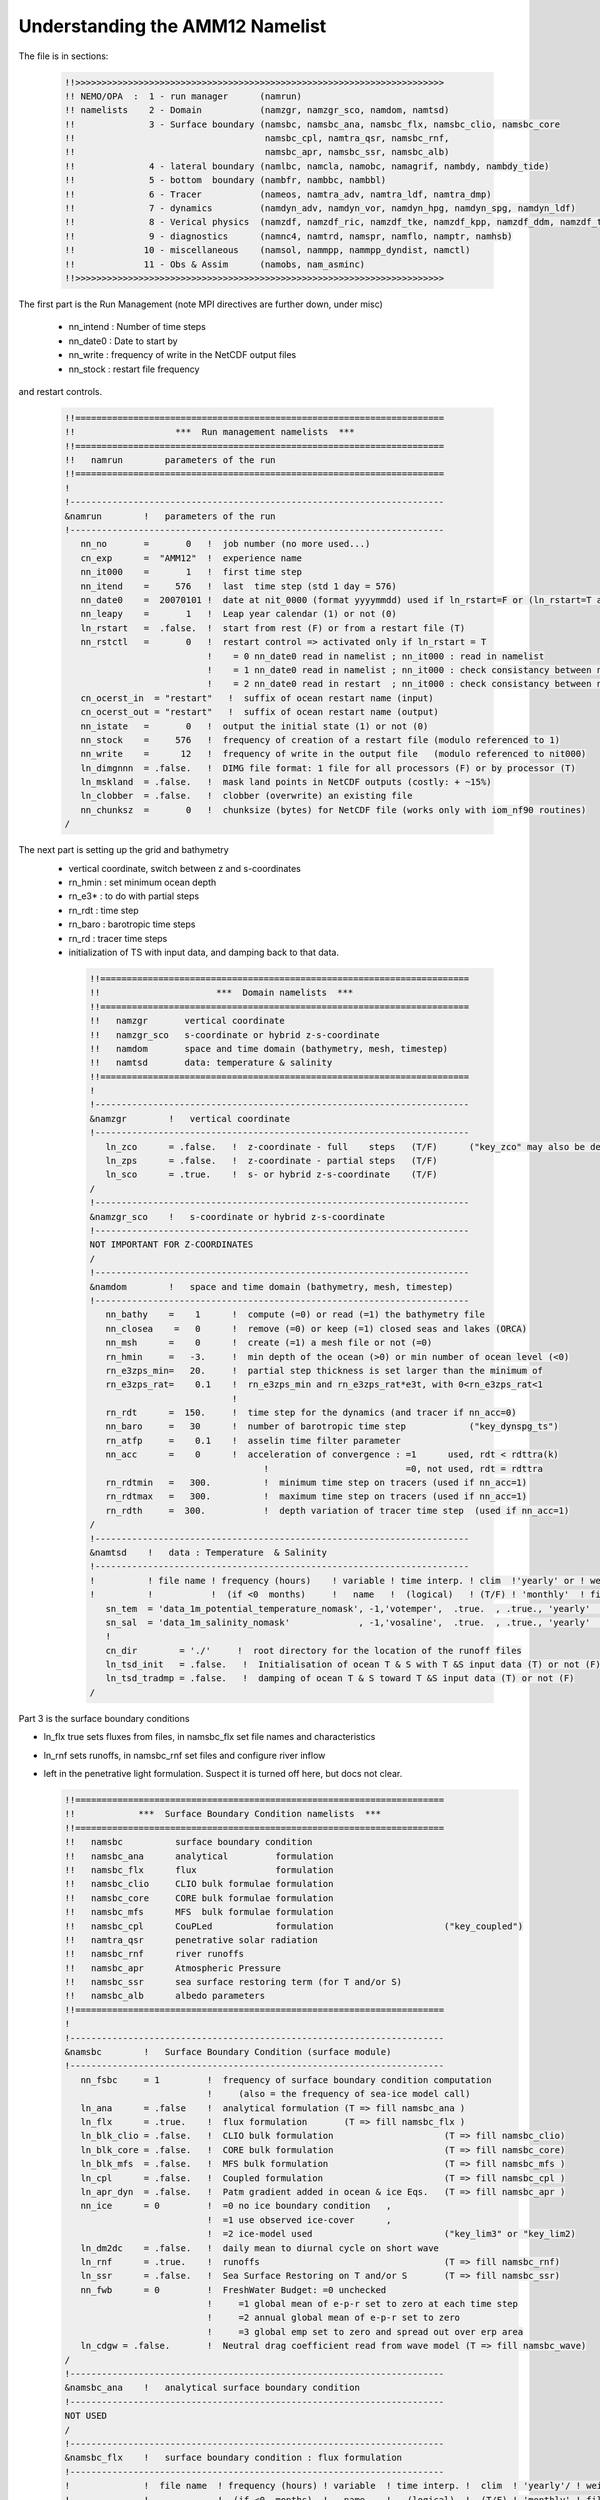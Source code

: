 Understanding the AMM12 Namelist
================================

The file is in sections:

  .. code-block :: bash

   !!>>>>>>>>>>>>>>>>>>>>>>>>>>>>>>>>>>>>>>>>>>>>>>>>>>>>>>>>>>>>>>>>>>>>>>
   !! NEMO/OPA  :  1 - run manager      (namrun)
   !! namelists    2 - Domain           (namzgr, namzgr_sco, namdom, namtsd)
   !!              3 - Surface boundary (namsbc, namsbc_ana, namsbc_flx, namsbc_clio, namsbc_core
   !!                                    namsbc_cpl, namtra_qsr, namsbc_rnf,
   !!                                    namsbc_apr, namsbc_ssr, namsbc_alb)
   !!              4 - lateral boundary (namlbc, namcla, namobc, namagrif, nambdy, nambdy_tide)
   !!              5 - bottom  boundary (nambfr, nambbc, nambbl)
   !!              6 - Tracer           (nameos, namtra_adv, namtra_ldf, namtra_dmp)
   !!              7 - dynamics         (namdyn_adv, namdyn_vor, namdyn_hpg, namdyn_spg, namdyn_ldf)
   !!              8 - Verical physics  (namzdf, namzdf_ric, namzdf_tke, namzdf_kpp, namzdf_ddm, namzdf_tmx)
   !!              9 - diagnostics      (namnc4, namtrd, namspr, namflo, namptr, namhsb)
   !!             10 - miscellaneous    (namsol, nammpp, nammpp_dyndist, namctl)
   !!             11 - Obs & Assim      (namobs, nam_asminc)
   !!>>>>>>>>>>>>>>>>>>>>>>>>>>>>>>>>>>>>>>>>>>>>>>>>>>>>>>>>>>>>>>>>>>>>>>

The first part is the Run Management (note MPI directives are further down, under misc)

  * nn_intend : Number of time steps
  * nn_date0 : Date to start by
  * nn_write : frequency of write in the NetCDF output files
  * nn_stock : restart file frequency

and restart controls.

  .. code-block :: bash

   !!======================================================================
   !!                   ***  Run management namelists  ***
   !!======================================================================
   !!   namrun        parameters of the run
   !!======================================================================
   !
   !-----------------------------------------------------------------------
   &namrun        !   parameters of the run
   !-----------------------------------------------------------------------
      nn_no       =       0   !  job number (no more used...)
      cn_exp      =  "AMM12"  !  experience name
      nn_it000    =       1   !  first time step
      nn_itend    =     576   !  last  time step (std 1 day = 576)
      nn_date0    =  20070101 !  date at nit_0000 (format yyyymmdd) used if ln_rstart=F or (ln_rstart=T and nn_rstctl=0 or 1)
      nn_leapy    =       1   !  Leap year calendar (1) or not (0)
      ln_rstart   =  .false.  !  start from rest (F) or from a restart file (T)
      nn_rstctl   =       0   !  restart control => activated only if ln_rstart = T
                              !    = 0 nn_date0 read in namelist ; nn_it000 : read in namelist
                              !    = 1 nn_date0 read in namelist ; nn_it000 : check consistancy between namelist and restart
                              !    = 2 nn_date0 read in restart  ; nn_it000 : check consistancy between namelist and restart
      cn_ocerst_in  = "restart"   !  suffix of ocean restart name (input)
      cn_ocerst_out = "restart"   !  suffix of ocean restart name (output)
      nn_istate   =       0   !  output the initial state (1) or not (0)
      nn_stock    =     576   !  frequency of creation of a restart file (modulo referenced to 1)
      nn_write    =      12   !  frequency of write in the output file   (modulo referenced to nit000)
      ln_dimgnnn  = .false.   !  DIMG file format: 1 file for all processors (F) or by processor (T)
      ln_mskland  = .false.   !  mask land points in NetCDF outputs (costly: + ~15%)
      ln_clobber  = .false.   !  clobber (overwrite) an existing file
      nn_chunksz  =       0   !  chunksize (bytes) for NetCDF file (works only with iom_nf90 routines)
   /

The next part is setting up the grid and bathymetry
 * vertical coordinate, switch between z and s-coordinates
 * rn_hmin : set minimum ocean depth
 * rn_e3* : to do with partial steps
 * rn_rdt : time step
 * rn_baro : barotropic time steps
 * rn_rd : tracer time steps
 * initialization of TS with input data, and damping back to that data.

  .. code-block :: bash

   !!======================================================================
   !!                      ***  Domain namelists  ***
   !!======================================================================
   !!   namzgr       vertical coordinate
   !!   namzgr_sco   s-coordinate or hybrid z-s-coordinate
   !!   namdom       space and time domain (bathymetry, mesh, timestep)
   !!   namtsd       data: temperature & salinity
   !!======================================================================
   !
   !-----------------------------------------------------------------------
   &namzgr        !   vertical coordinate
   !-----------------------------------------------------------------------
      ln_zco      = .false.   !  z-coordinate - full    steps   (T/F)      ("key_zco" may also be defined)
      ln_zps      = .false.   !  z-coordinate - partial steps   (T/F)
      ln_sco      = .true.    !  s- or hybrid z-s-coordinate    (T/F)
   /
   !-----------------------------------------------------------------------
   &namzgr_sco    !   s-coordinate or hybrid z-s-coordinate
   !-----------------------------------------------------------------------
   NOT IMPORTANT FOR Z-COORDINATES
   /
   !-----------------------------------------------------------------------
   &namdom        !   space and time domain (bathymetry, mesh, timestep)
   !-----------------------------------------------------------------------
      nn_bathy    =    1      !  compute (=0) or read (=1) the bathymetry file
      nn_closea    =   0      !  remove (=0) or keep (=1) closed seas and lakes (ORCA)
      nn_msh      =    0      !  create (=1) a mesh file or not (=0)
      rn_hmin     =   -3.     !  min depth of the ocean (>0) or min number of ocean level (<0)
      rn_e3zps_min=   20.     !  partial step thickness is set larger than the minimum of
      rn_e3zps_rat=    0.1    !  rn_e3zps_min and rn_e3zps_rat*e3t, with 0<rn_e3zps_rat<1
                              !
      rn_rdt      =  150.     !  time step for the dynamics (and tracer if nn_acc=0)
      nn_baro     =   30      !  number of barotropic time step            ("key_dynspg_ts")
      rn_atfp     =    0.1    !  asselin time filter parameter
      nn_acc      =    0      !  acceleration of convergence : =1      used, rdt < rdttra(k)
                                    !                          =0, not used, rdt = rdttra
      rn_rdtmin   =   300.          !  minimum time step on tracers (used if nn_acc=1)
      rn_rdtmax   =   300.          !  maximum time step on tracers (used if nn_acc=1)
      rn_rdth     =  300.           !  depth variation of tracer time step  (used if nn_acc=1)
   /
   !-----------------------------------------------------------------------
   &namtsd    !   data : Temperature  & Salinity
   !-----------------------------------------------------------------------
   !          ! file name ! frequency (hours)    ! variable ! time interp. ! clim  !'yearly' or ! weights  ! rotation !
   !          !           !  (if <0  months)     !   name   !  (logical)   ! (T/F) ! 'monthly'  ! filename ! pairing  !
      sn_tem  = 'data_1m_potential_temperature_nomask', -1,'votemper',  .true.  , .true., 'yearly'   , ' '      , ' '
      sn_sal  = 'data_1m_salinity_nomask'             , -1,'vosaline',  .true.  , .true., 'yearly'   , ''       , ' '
      !
      cn_dir        = './'     !  root directory for the location of the runoff files
      ln_tsd_init   = .false.   !  Initialisation of ocean T & S with T &S input data (T) or not (F)
      ln_tsd_tradmp = .false.   !  damping of ocean T & S toward T &S input data (T) or not (F)
   /

Part 3 is the surface boundary conditions

* ln_flx true sets fluxes from files, in namsbc_flx set file names and characteristics
* ln_rnf sets runoffs, in namsbc_rnf set files and configure river inflow
* left in the penetrative light formulation.  Suspect it is turned off here, but docs not clear.

  .. code-block :: bash

   !!======================================================================
   !!            ***  Surface Boundary Condition namelists  ***
   !!======================================================================
   !!   namsbc          surface boundary condition
   !!   namsbc_ana      analytical         formulation
   !!   namsbc_flx      flux               formulation
   !!   namsbc_clio     CLIO bulk formulae formulation
   !!   namsbc_core     CORE bulk formulae formulation
   !!   namsbc_mfs      MFS  bulk formulae formulation
   !!   namsbc_cpl      CouPLed            formulation                     ("key_coupled")
   !!   namtra_qsr      penetrative solar radiation
   !!   namsbc_rnf      river runoffs
   !!   namsbc_apr      Atmospheric Pressure
   !!   namsbc_ssr      sea surface restoring term (for T and/or S)
   !!   namsbc_alb      albedo parameters
   !!======================================================================
   !
   !-----------------------------------------------------------------------
   &namsbc        !   Surface Boundary Condition (surface module)
   !-----------------------------------------------------------------------
      nn_fsbc     = 1         !  frequency of surface boundary condition computation
                              !     (also = the frequency of sea-ice model call)
      ln_ana      = .false    !  analytical formulation (T => fill namsbc_ana )
      ln_flx      = .true.    !  flux formulation       (T => fill namsbc_flx )
      ln_blk_clio = .false.   !  CLIO bulk formulation                     (T => fill namsbc_clio)
      ln_blk_core = .false.   !  CORE bulk formulation                     (T => fill namsbc_core)
      ln_blk_mfs  = .false.   !  MFS bulk formulation                      (T => fill namsbc_mfs )
      ln_cpl      = .false.   !  Coupled formulation                       (T => fill namsbc_cpl )
      ln_apr_dyn  = .false.   !  Patm gradient added in ocean & ice Eqs.   (T => fill namsbc_apr )
      nn_ice      = 0         !  =0 no ice boundary condition   ,
                              !  =1 use observed ice-cover      ,
                              !  =2 ice-model used                         ("key_lim3" or "key_lim2)
      ln_dm2dc    = .false.   !  daily mean to diurnal cycle on short wave
      ln_rnf      = .true.    !  runoffs                                   (T => fill namsbc_rnf)
      ln_ssr      = .false.   !  Sea Surface Restoring on T and/or S       (T => fill namsbc_ssr)
      nn_fwb      = 0         !  FreshWater Budget: =0 unchecked
                              !     =1 global mean of e-p-r set to zero at each time step
                              !     =2 annual global mean of e-p-r set to zero
                              !     =3 global emp set to zero and spread out over erp area
      ln_cdgw = .false.       !  Neutral drag coefficient read from wave model (T => fill namsbc_wave)
   /
   !-----------------------------------------------------------------------
   &namsbc_ana    !   analytical surface boundary condition
   !-----------------------------------------------------------------------
   NOT USED
   /
   !-----------------------------------------------------------------------
   &namsbc_flx    !   surface boundary condition : flux formulation
   !-----------------------------------------------------------------------
   !              !  file name  ! frequency (hours) ! variable  ! time interp. !  clim  ! 'yearly'/ ! weights  ! rotation !
   !              !             !  (if <0  months)  !   name    !   (logical)  !  (T/F) ! 'monthly' ! filename ! pairing  !
      sn_utau     = 'amm12_utau'     ,          1        ,  'utau'      , .false.      , .false. , 'daily'   ,  ''      ,  ''
      sn_vtau     = 'amm12_vtau'     ,          1        ,  'vtau'      , .false.      , .false. , 'daily'   ,  ''      ,  ''
      sn_qtot     = 'amm12_flx'      ,          3        ,  'sonsfldo'  ,  .true.      , .false. , 'daily'   ,  ''      ,  ''
      sn_qsr      = 'amm12_flx'      ,          3        ,  'soshfldo'  ,  .true.      , .false. , 'daily'   ,  ''      ,  ''
      sn_emp      = 'amm12_flx'      ,          3        ,  'sowafldo'  ,  .true.      , .false. , 'daily'   ,  ''      ,  ''
      cn_dir      = './fluxes/'        !  root directory for the location of the flux files
   /
   !-----------------------------------------------------------------------
   &namsbc_clio   !   namsbc_clio  CLIO bulk formulae
   !-----------------------------------------------------------------------
   NOT USED
   !-----------------------------------------------------------------------
   &namsbc_core   !   namsbc_core  CORE bulk formulae
   !-----------------------------------------------------------------------
   NOT USED
   /
   !-----------------------------------------------------------------------
   &namsbc_mfs   !   namsbc_mfs  MFS bulk formulae
   !-----------------------------------------------------------------------
   NOT USED
   /
   !-----------------------------------------------------------------------
   &namsbc_cpl    !   coupled ocean/atmosphere model                       ("key_coupled")
   !-----------------------------------------------------------------------
   NOT USED
   /
   !-----------------------------------------------------------------------
   &namtra_qsr    !   penetrative solar radiation
   !-----------------------------------------------------------------------
   !              !  file name  ! frequency (hours) ! variable  ! time interp. !  clim  ! 'yearly'/ ! weights  ! rotation !
   !              !             !  (if <0  months)  !   name    !   (logical)  !  (T/F) ! 'monthly' ! filename ! pairing  !
      sn_chl      ='chlorophyll',        -1         , 'CHLA'    ,   .true.     , .true. , 'yearly'  , ''       , ''

      cn_dir      = './'      !  root directory for the location of the runoff files
      ln_traqsr   = .false.   !  Light penetration (T) or not (F)
      ln_qsr_rgb  = .true.    !  RGB (Red-Green-Blue) light penetration
      ln_qsr_2bd  = .false.   !  2 bands              light penetration
      ln_qsr_bio  = .false.   !  bio-model light penetration
      nn_chldta   =      0    !  RGB : Chl data (=1) or cst value (=0)
      rn_abs      =   0.58    !  RGB & 2 bands: fraction of light (rn_si1)
      rn_si0      =   0.35    !  RGB & 2 bands: shortess depth of extinction
      rn_si1      =   23.0    !  2 bands: longest depth of extinction
   /
   !-----------------------------------------------------------------------
   &namsbc_rnf    !   runoffs namelist surface boundary condition
   !-----------------------------------------------------------------------
   !              !  file name           ! frequency (hours) ! variable  ! time interp. !  clim  ! 'yearly'/ ! weights  ! rotation !
   !              !                      !  (if <0  months)  !   name    !   (logical)  !  (T/F) ! 'monthly' ! filename ! pairing  !
      sn_rnf      = 'amm12_rivers'       ,        24         , 'rorunoff',   .false.    , .true. , 'yearly'  , ''       , ''
      sn_cnf      = 'runoff_1m_nomask'   ,         0         , 'socoefr0',   .false.    , .true. , 'yearly'  , ''       , ''
      sn_s_rnf    = 'amm12_rivers'       ,        24         , 'rosaline',   .false.    , .true. , 'yearly'  , ''       , ''
      sn_t_rnf    = 'amm12_rivers'       ,        24         , 'rotemper',   .false.    , .true. , 'yearly'  , ''       , ''
      sn_dep_rnf  = 'amm12_rivers'       ,        24         , 'rodepth' ,   .false.    , .true. , 'yearly'  , ''       , ''

      cn_dir       = './'      !  root directory for the location of the runoff files
      ln_rnf_emp   = .false.   !  runoffs included into precipitation field (T) or into a file (F)
      ln_rnf_mouth = .false.   !  specific treatment at rivers mouths
      rn_hrnf      =  15.e0    !  depth over which enhanced vertical mixing is used
      rn_avt_rnf   =   1.e-3   !  value of the additional vertical mixing coef. [m2/s]
      rn_rfact     =   1.e0    !  multiplicative factor for runoff
      ln_rnf_depth = .true.    !  read in depth information for runoff
      ln_rnf_tem   = .true.    !  read in temperature information for runoff
      ln_rnf_sal   = .true.    !  read in salinity information for runoff
   /
   !-----------------------------------------------------------------------
   &namsbc_apr    !   Atmospheric pressure used as ocean forcing or in bulk
   !-----------------------------------------------------------------------
   NOT USED
   /
   !-----------------------------------------------------------------------
   &namsbc_ssr    !   surface boundary condition : sea surface restoring
   !-----------------------------------------------------------------------
   NOT USED
   /
   !-----------------------------------------------------------------------
   &namsbc_alb    !   albedo parameters
   !-----------------------------------------------------------------------
   FOR ICE, NOT USED
   /

Section Four, Boundary Conditions

* Free slip along coasts rn_shlat = 0
* No cross land advection through thin pennisulas nn_cla = 0
* Open Boundaries: things to change : time relaxation for the different open boundaries
* Check AGRIF conditions: sponge layer in particular
* Unstructured open boundaries, may be able to greatly simplify or even remove
* nambdy_dta open boundary files
* nambdy_tide tide files

  .. code-block :: bash

   !!======================================================================
   !!               ***  Lateral boundary condition  ***
   !!======================================================================
   !!   namlbc        lateral momentum boundary condition
   !!   namcla        cross land advection
   !!   namobc        open boundaries parameters                           ("key_obc")
   !!   namagrif      agrif nested grid ( read by child model only )       ("key_agrif")
   !!   nambdy        Unstructured open boundaries                         ("key_bdy")
   !!   namtide       Tidal forcing at open boundaries                     ("key_bdy_tides")
   !!======================================================================
   !
   !-----------------------------------------------------------------------
   &namlbc        !   lateral momentum boundary condition
   !-----------------------------------------------------------------------
      rn_shlat    =     0     !  shlat = 0  !  0 < shlat < 2  !  shlat = 2  !  2 < shlat
                              !  free slip  !   partial slip  !   no slip   ! strong slip
      ln_vorlat   = .false.   !  consistency of vorticity boundary condition with analytical eqs.
   /
   !-----------------------------------------------------------------------
   &namcla        !   cross land advection
   !-----------------------------------------------------------------------
      nn_cla      =    0      !  advection between 2 ocean pts separates by land
   /
   !-----------------------------------------------------------------------
   &namobc        !   open boundaries parameters                           ("key_obc")
   !-----------------------------------------------------------------------
      ln_obc_clim = .false.   !  climatological obc data files (T) or not (F)
      ln_vol_cst  = .true.    !  impose the total volume conservation (T) or not (F)
      ln_obc_fla  = .false.   !  Flather open boundary condition
      nn_obcdta   =    1      !  = 0 the obc data are equal to the initial state
                              !  = 1 the obc data are read in 'obc.dta' files
      cn_obcdta   = 'annual'  !  set to annual if obc datafile hold 1 year of data
                              !  set to monthly if obc datafile hold 1 month of data
      rn_dpein    =    1.     !  damping time scale for inflow at east  open boundary
      rn_dpwin    =    1.     !     -           -         -       west    -      -
      rn_dpnin    =    1.     !     -           -         -       north   -      -
      rn_dpsin    =    1.     !     -           -         -       south   -      -
      rn_dpeob    = 3000.     !  time relaxation (days) for the east  open boundary
      rn_dpwob    =   15.     !     -           -         -     west    -      -
      rn_dpnob    = 3000.     !     -           -         -     north   -      -
      rn_dpsob    =   15.     !     -           -         -     south   -      -
      rn_volemp   =    1.     !  = 0 the total volume change with the surface flux (E-P-R)
                              !  = 1 the total volume remains constant
   /
   !-----------------------------------------------------------------------
   &namagrif      !  AGRIF zoom                                            ("key_agrif")
   !-----------------------------------------------------------------------
      nn_cln_update =    3    !  baroclinic update frequency
      ln_spc_dyn    = .true.  !  use 0 as special value for dynamics
      rn_sponge_tra = 2880.   !  coefficient for tracer   sponge layer [m2/s]
      rn_sponge_dyn = 2880.   !  coefficient for dynamics sponge layer [m2/s]
   /
   !-----------------------------------------------------------------------
   &nam_tide      !   tide parameters (#ifdef key_tide)
   !-----------------------------------------------------------------------
      ln_tide_pot   = .true.   !  use tidal potential forcing
      nb_harmo      =    11    !  number of constituents used
      clname(1)     =   'M2'   !  name of constituent
      clname(2)     =   'S2'
      clname(3)     =   'N2'
      clname(4)     =   'K1'
      clname(5)     =   'O1'
      clname(6)     =   'Q1'
      clname(7)     =   'M4'
      clname(8)     =   'K2'
      clname(9)     =   'P1'
      clname(10)    =   'Mf'
      clname(11)    =   'Mm'
   /
   !-----------------------------------------------------------------------
   &nambdy        !  unstructured open boundaries                          ("key_bdy")
   !-----------------------------------------------------------------------
       nb_bdy = 1                            !  number of open boundary sets
       ln_coords_file = .true.               !  =T : read bdy coordinates from file
       cn_coords_file = 'coordinates.bdy.nc' !  bdy coordinates files
       ln_mask_file = .false.                !  =T : read mask from file
       cn_mask_file = ''                     !  name of mask file (if ln_mask_file=.TRUE.)
       nn_dyn2d      =  2                    !  boundary conditions for barotropic fields
       nn_dyn2d_dta  =  2                    !  = 0, bdy data are equal to the initial state
                                             !  = 1, bdy data are read in 'bdydata   .nc' files
                                             !  = 2, use tidal harmonic forcing data from files
                                             !  = 3, use external data AND tidal harmonic forcing
       nn_dyn3d      =  0                    !  boundary conditions for baroclinic velocities
       nn_dyn3d_dta  =  0                    !  = 0, bdy data are equal to the initial state
                              !  = 1, bdy data are read in 'bdydata   .nc' files
       nn_tra        =  1                    !  boundary conditions for T and S
       nn_tra_dta    =  0                    !  = 0, bdy data are equal to the initial state
                              !  = 1, bdy data are read in 'bdydata   .nc' files
       nn_rimwidth  = 10                      !  width of the relaxation zone
       ln_vol     = .false.                  !  total volume correction (see nn_volctl parameter)
       nn_volctl  = 1                        !  = 0, the total water flux across open boundaries is zero
   /
   !-----------------------------------------------------------------------
   &nambdy_dta      !  open boundaries - external data           ("key_bdy")
   !-----------------------------------------------------------------------
   !              !   file name    ! frequency (hours) !  variable  ! time interpol. !  clim   ! 'yearly'/ ! weights  ! rotation !
   !              !                !  (if <0  months)  !    name    !    (logical)   !  (T/F)  ! 'monthly' ! filename ! pairing  !
      bn_ssh =     'amm12_bdyT_u2d' ,         24        , 'sossheig' ,     .true.     , .false. ,  'daily'  ,    ''    ,   ''
      bn_u2d =     'amm12_bdyU_u2d' ,         24        , 'vobtcrtx' ,     .true.     , .false. ,  'daily'  ,    ''    ,   ''
      bn_v2d =     'amm12_bdyV_u2d' ,         24        , 'vobtcrty' ,     .true.     , .false. ,  'daily'  ,    ''    ,   ''
      bn_u3d  =    'amm12_bdyU_u3d' ,         24        , 'vozocrtx' ,     .true.     , .false. ,  'daily'  ,    ''    ,   ''
      bn_v3d  =    'amm12_bdyV_u3d' ,         24        , 'vomecrty' ,     .true.     , .false. ,  'daily'  ,    ''    ,   ''
      bn_tem  =    'amm12_bdyT_tra' ,         24        , 'votemper' ,     .true.     , .false. ,  'daily'  ,    ''    ,   ''
      bn_sal  =    'amm12_bdyT_tra' ,         24        , 'vosaline' ,     .true.     , .false. ,  'daily'  ,    ''    ,   ''
      cn_dir  =    'bdydta/'
      ln_full_vel = .false.
   /
   !-----------------------------------------------------------------------
   &nambdy_tide     ! tidal forcing at open boundaries
   !-----------------------------------------------------------------------
      filtide      = 'bdydta/amm12_bdytide_'         !  file name root of tidal forcing files
       tide_cpt(1)   ='Q1'  !  names of tidal components used
       tide_cpt(2)   ='O1'  !  names of tidal components used
       tide_cpt(3)   ='P1'  !  names of tidal components used
       tide_cpt(4)   ='S1'  !  names of tidal components used
       tide_cpt(5)   ='K1'  !  names of tidal components used
       tide_cpt(6)   ='2N2' !  names of tidal components used
       tide_cpt(7)   ='MU2' !  names of tidal components used
       tide_cpt(8)   ='N2'  !  names of tidal components used
       tide_cpt(9)   ='NU2' !  names of tidal components used
       tide_cpt(10)   ='M2'  !  names of tidal components used
       tide_cpt(11)   ='L2'  !  names of tidal components used
       tide_cpt(12)   ='T2'  !  names of tidal components used
       tide_cpt(13)   ='S2'  !  names of tidal components used
       tide_cpt(14)   ='K2'  !  names of tidal components used
       tide_cpt(15)   ='M4'  !  names of tidal components used
       tide_speed(1)   = 13.398661 !  phase speeds of tidal components (deg/hour)
       tide_speed(2)   = 13.943036 !  phase speeds of tidal components (deg/hour)
       tide_speed(3)   = 14.958932 !  phase speeds of tidal components (deg/hour)
       tide_speed(4)   = 15.000001 !  phase speeds of tidal components (deg/hour)
       tide_speed(5)   = 15.041069 !  phase speeds of tidal components (deg/hour)
       tide_speed(6)   = 27.895355 !  phase speeds of tidal components (deg/hour)
       tide_speed(7)   = 27.968210 !  phase speeds of tidal components (deg/hour)
       tide_speed(8)   = 28.439730 !  phase speeds of tidal components (deg/hour)
       tide_speed(9)   = 28.512585 !  phase speeds of tidal components (deg/hour)
       tide_speed(10)   = 28.984106 !  phase speeds of tidal components (deg/hour)
       tide_speed(11)   = 29.528479 !  phase speeds of tidal components (deg/hour)
       tide_speed(12)   = 29.958935 !  phase speeds of tidal components (deg/hour)
       tide_speed(13)   = 30.000002 !  phase speeds of tidal components (deg/hour)
       tide_speed(14)   = 30.082138 !  phase speeds of tidal components (deg/hour)
       tide_speed(15)   = 57.968212 !  phase speeds of tidal components (deg/hour)
       ln_tide_date = .true.               !  adjust tidal harmonics for start date of run
   /


Section 5 : bottom boundaries

* probably don't have to change anything here on first cut.  May need to do later to get tides correct

  .. code-block :: bash

   !!======================================================================
   !!                 ***  Bottom boundary condition  ***
   !!======================================================================
   !!   nambfr        bottom friction
   !!   nambbc        bottom temperature boundary condition
   !!   nambbl        bottom boundary layer scheme                         ("key_trabbl")
   !!======================================================================
   !
   !-----------------------------------------------------------------------
   &nambfr        !   bottom friction
   !-----------------------------------------------------------------------
      nn_bfr      =    2      !  type of bottom friction :   = 0 : free slip,  = 1 : linear friction
                              !                              = 2 : nonlinear friction
      rn_bfri1    =    4.e-4  !  bottom drag coefficient (linear case)
      rn_bfri2    =    2.5e-3 !  bottom drag coefficient (non linear case)
      rn_bfeb2    =    0.0e0  !  bottom turbulent kinetic energy background  (m2/s2)
      ln_bfr2d    = .false.   !  horizontal variation of the bottom friction coef (read a 2D mask file )
      rn_bfrien   =    50.    !  local multiplying factor of bfr (ln_bfr2d=T)
      ln_bfrimp   = .true.    !  implicit bottom friction (requires ln_zdfexp = .false. if true)
   /
   !-----------------------------------------------------------------------
   &nambbc        !   bottom temperature boundary condition
   !-----------------------------------------------------------------------
      ln_trabbc   = .false.   !  Apply a geothermal heating at the ocean bottom
      nn_geoflx   =    2      !  geothermal heat flux: = 0 no flux
                              !     = 1 constant flux
                              !     = 2 variable flux (read in geothermal_heating.nc in mW/m2)
      rn_geoflx_cst = 86.4e-3 !  Constant value of geothermal heat flux [W/m2]
   /
   !-----------------------------------------------------------------------
   &nambbl        !   bottom boundary layer scheme
   !-----------------------------------------------------------------------
      nn_bbl_ldf  =  0      !  diffusive bbl (=1)   or not (=0)
      nn_bbl_adv  =  0      !  advective bbl (=1/2) or not (=0)
      rn_ahtbbl   =  1000.  !  lateral mixing coefficient in the bbl  [m2/s]
      rn_gambbl   =  10.    !  advective bbl coefficient                 [s]
   /

Section 6 : Tracers

* probably nothing to change here (No TEOS!)

  .. code-block :: bash

   !!======================================================================
   !!                        Tracer (T & S ) namelists
   !!======================================================================
   !!   nameos        equation of state
   !!   namtra_adv    advection scheme
   !!   namtra_ldf    lateral diffusion scheme
   !!   namtra_dmp    T & S newtonian damping
   !!======================================================================
   !
   !-----------------------------------------------------------------------
   &nameos        !   ocean physical parameters
   !-----------------------------------------------------------------------
      nn_eos      =   0       !  type of equation of state and Brunt-Vaisala frequency
                              !     = 0, UNESCO (formulation of Jackett and McDougall (1994) and of McDougall (1987) )
                              !     = 1, linear: rho(T)   = rau0 * ( 1.028 - ralpha * T )
                              !     = 2, linear: rho(T,S) = rau0 * ( rbeta * S - ralpha * T )
      rn_alpha    =   2.0e-4  !  thermal expension coefficient (nn_eos= 1 or 2)
      rn_beta     =   7.7e-4  !  saline  expension coefficient (nn_eos= 2)
   /
   !-----------------------------------------------------------------------
   &namtra_adv    !   advection scheme for tracer
   !-----------------------------------------------------------------------
      ln_traadv_cen2   =  .false.  !  2nd order centered scheme
      ln_traadv_tvd    =  .true.   !  TVD scheme
      ln_traadv_muscl  =  .false.  !  MUSCL scheme
      ln_traadv_muscl2 =  .false.  !  MUSCL2 scheme + cen2 at boundaries
      ln_traadv_ubs    =  .false.  !  UBS scheme
      ln_traadv_qck    =  .false.  !  QUICKEST scheme
   /
   !----------------------------------------------------------------------------------
   &namtra_ldf    !   lateral diffusion scheme for tracers
   !----------------------------------------------------------------------------------
      !                       !  Operator type:
      ln_traldf_lap    =  .true.   !  laplacian operator
      ln_traldf_bilap  =  .false.  !  bilaplacian operator
      !                       !  Direction of action:
      ln_traldf_level  =  .false.  !  iso-level
      ln_traldf_hor    =  .true.   !  horizontal (geopotential)   (needs "key_ldfslp" when ln_sco=T)
      ln_traldf_iso    =  .false.  !  iso-neutral                 (needs "key_ldfslp")
      !		       	   !  Griffies parameters              (all need "key_ldfslp")
      ln_traldf_grif   =  .false.  !  use griffies triads
      ln_traldf_gdia   =  .false.  !  output griffies eddy velocities
      ln_triad_iso     =  .false.  !  pure lateral mixing in ML
      ln_botmix_grif   =  .false.  !  lateral mixing on bottom
      !                       !  Coefficients
      ! Eddy-induced (GM) advection always used with Griffies; otherwise needs "key_traldf_eiv"
      ! Value rn_aeiv_0 is ignored unless = 0 with Held-Larichev spatially varying aeiv
      !                                  (key_traldf_c2d & key_traldf_eiv & key_orca_r2, _r1 or _r05)
      rn_aeiv_0        =     0.    !  eddy induced velocity coefficient [m2/s]
      rn_aht_0         =    50.    !  horizontal eddy diffusivity for tracers [m2/s]
      rn_ahtb_0        =     0.    !  background eddy diffusivity for ldf_iso [m2/s]
      !                                           (normally=0; not used with Griffies)
   /
   !-----------------------------------------------------------------------
   &namtra_dmp    !   tracer: T & S newtonian damping
   !-----------------------------------------------------------------------
      ln_tradmp   =  .false.  !  add a damping termn (T) or not (F)
   REST NOT USED
   /

7. Dynamics

* note: cpp keys matter here too
* AMM12 has split-explicit free surface key_dynspg_ts
* key_ldfslp for s-coordinates, won't need in z
* key_zdfgls for GLS vertical mixing
* Hydrostatic pressure depends on z coordinate ln_hpg
* Horz Eddy viscosity set here rn_ahm_0_lap = 60.0 m2/s
* Vert Eddy viscosity/diffusivity rn_avt0, rn_avm0 = 0.1e-6 m2/s

  .. code-block :: bash

   !!======================================================================
   !!                      ***  Dynamics namelists  ***
   !!======================================================================
   !!   namdyn_adv    formulation of the momentum advection
   !!   namdyn_vor    advection scheme
   !!   namdyn_hpg    hydrostatic pressure gradient
   !!   namdyn_spg    surface pressure gradient                            (CPP key only)
   !!   namdyn_ldf    lateral diffusion scheme
   !!======================================================================
   !
   !-----------------------------------------------------------------------
   &namdyn_adv    !   formulation of the momentum advection
   !-----------------------------------------------------------------------
      ln_dynadv_vec = .true.  !  vector form (T) or flux form (F)
      ln_dynadv_cen2= .false. !  flux form - 2nd order centered scheme
      ln_dynadv_ubs = .false. !  flux form - 3rd order UBS      scheme
   /
   !-----------------------------------------------------------------------
   &namdyn_vor    !   option of physics/algorithm (not control by CPP keys)
   !-----------------------------------------------------------------------
      ln_dynvor_ene = .false. !  energy    conserving scheme
      ln_dynvor_ens = .false. !  enstrophy conserving scheme
      ln_dynvor_mix = .false. !  mixed scheme
      ln_dynvor_een = .true.  !  energy & enstrophy scheme
   /
   !-----------------------------------------------------------------------
   &namdyn_hpg    !   Hydrostatic pressure gradient option
   !-----------------------------------------------------------------------
      ln_hpg_zco  = .false.   !  z-coordinate - full steps
      ln_hpg_zps  = .false.   !  z-coordinate - partial steps (interpolation)
      ln_hpg_sco  = .true.    !  s-coordinate (standard jacobian formulation)
      ln_hpg_djc  = .false.   !  s-coordinate (Density Jacobian with Cubic polynomial)
      ln_hpg_prj  = .false.   !  s-coordinate (Pressure Jacobian scheme)
      ln_dynhpg_imp = .false. !  time stepping: semi-implicit time scheme  (T)
                                    !           centered      time scheme  (F)
   /
   !-----------------------------------------------------------------------
   !namdyn_spg    !   surface pressure gradient   (CPP key only)
   !-----------------------------------------------------------------------
   !                          !  explicit free surface                     ("key_dynspg_exp")
   !                          !  filtered free surface                     ("key_dynspg_flt")
   !                          !  split-explicit free surface               ("key_dynspg_ts")

   !-----------------------------------------------------------------------
   &namdyn_ldf    !   lateral diffusion on momentum
   !-----------------------------------------------------------------------
      !                       !  Type of the operator :
      ln_dynldf_lap    =  .true.   !  laplacian operator
      ln_dynldf_bilap  =  .true.   !  bilaplacian operator
                              !  Direction of action  :
      ln_dynldf_level  =  .false.  !  iso-level
      ln_dynldf_hor    =  .true.   !  horizontal (geopotential)            (require "key_ldfslp" in s-coord.)
      ln_dynldf_iso    =  .false.  !  iso-neutral                          (require "key_ldfslp")
                              !  Coefficient
      rn_ahm_0_lap     = 60.0      !  horizontal laplacian eddy viscosity   [m2/s]
      rn_ahmb_0        =  0.0      !  background eddy viscosity for ldf_iso [m2/s]
      rn_ahm_0_blp     = -1.0e+10  !  horizontal bilaplacian eddy viscosity [m4/s]
   /

   !!======================================================================
   !!             Tracers & Dynamics vertical physics namelists
   !!======================================================================
   !!    namzdf        vertical physics
   !!    namzdf_ric    richardson number dependent vertical mixing         ("key_zdfric")
   !!    namzdf_tke    TKE dependent vertical mixing                       ("key_zdftke")
   !!    namzdf_kpp    KPP dependent vertical mixing                       ("key_zdfkpp")
   !!    namzdf_ddm    double diffusive mixing parameterization            ("key_zdfddm")
   !!    namzdf_tmx    tidal mixing parameterization                       ("key_zdftmx")
   !!======================================================================
   !
   !-----------------------------------------------------------------------
   &namzdf        !   vertical physics
   !-----------------------------------------------------------------------
      rn_avm0     =   0.1e-6  !  vertical eddy viscosity   [m2/s]          (background Kz if not "key_zdfcst")
      rn_avt0     =   0.1e-6  !  vertical eddy diffusivity [m2/s]          (background Kz if not "key_zdfcst")
      nn_avb      =    0      !  profile for background avt & avm (=1) or not (=0)
      nn_havtb    =    0      !  horizontal shape for avtb (=1) or not (=0)
      ln_zdfevd   = .false.   !  enhanced vertical diffusion (evd) (T) or not (F)
      nn_evdm     =    1      !  evd apply on tracer (=0) or on tracer and momentum (=1)
      rn_avevd    =  100.     !  evd mixing coefficient [m2/s]
      ln_zdfnpc   = .false.   !  Non-Penetrative Convective algorithm (T) or not (F)
      nn_npc      =    1            !  frequency of application of npc
      nn_npcp     =  365            !  npc control print frequency
      ln_zdfexp   = .false.   !  time-stepping: split-explicit (T) or implicit (F) time stepping
      nn_zdfexp   =    3            !  number of sub-timestep for ln_zdfexp=T
   /
   !-----------------------------------------------------------------------
   &namzdf_ric    !   richardson number dependent vertical diffusion       ("key_zdfric" )
   !-----------------------------------------------------------------------
   NOT USED
   /
   !-----------------------------------------------------------------------
   &namzdf_tke    !   turbulent eddy kinetic dependent vertical diffusion  ("key_zdftke")
   !-----------------------------------------------------------------------
   NOT USED
   /
   !------------------------------------------------------------------------
   &namzdf_kpp    !   K-Profile Parameterization dependent vertical mixing  ("key_zdfkpp", and optionally:
   !------------------------------------------------------------------------ "key_kppcustom" or "key_kpplktb")
   NOT USED
   /
   !-----------------------------------------------------------------------
   &namzdf_gls                !   GLS vertical diffusion                   ("key_zdfgls")
   !-----------------------------------------------------------------------
      rn_emin       = 1.e-6   !  minimum value of e   [m2/s2]
      rn_epsmin     = 1.e-12  !  minimum value of eps [m2/s3]
      ln_length_lim = .true.  !  limit on the dissipation rate under stable stratification (Galperin et al., 1988)
      rn_clim_galp  = 0.53    !  galperin limit
      ln_crban      = .true.  !  Use Craig & Banner (1994) surface wave mixing parametrisation
      ln_sigpsi     = .true.  !  Activate or not Burchard 2001 mods on psi schmidt number in the wb case
      rn_crban      = 100.    !  Craig and Banner 1994 constant for wb tke flux
      rn_charn =  100000.     !  Charnock constant for wb induced roughness length
      nn_tkebc_surf =   1     !  surface tke condition (0/1/2=Dir/Neum/Dir Mellor-Blumberg)
      nn_tkebc_bot  =   1     !  bottom tke condition (0/1=Dir/Neum)
      nn_psibc_surf =   1     !  surface psi condition (0/1/2=Dir/Neum/Dir Mellor-Blumberg)
      nn_psibc_bot  =   1     !  bottom psi condition (0/1=Dir/Neum)
      nn_stab_func  =   2     !  stability function (0=Galp, 1= KC94, 2=CanutoA, 3=CanutoB)
      nn_clos       =   1     !  predefined closure type (0=MY82, 1=k-eps, 2=k-w, 3=Gen)
   /
   !-----------------------------------------------------------------------
   &namzdf_ddm    !   double diffusive mixing parameterization             ("key_zdfddm")
   !-----------------------------------------------------------------------
   NOT USED
   /
   !-----------------------------------------------------------------------
   &namzdf_tmx    !   tidal mixing parameterization                        ("key_zdftmx")
   !-----------------------------------------------------------------------
   NOT USED
   /

9. Diagnostics (see below (switched order in this namelist)

10. Misc.

* mpi settings for blocks are here, jpni, jpnj, jpnij

  .. code-block :: bash

   !!======================================================================
   !!                  ***  Miscellaneous namelists  ***
   !!======================================================================
   !!   nammpp            Massively Parallel Processing                    ("key_mpp_mpi)
   !!   namctl            Control prints & Benchmark
   !!   namsol            elliptic solver / island / free surface
   !!======================================================================
   !
   !-----------------------------------------------------------------------
   &namsol        !   elliptic solver / island / free surface
   !-----------------------------------------------------------------------
      nn_solv     =      1    !  elliptic solver: =1 preconditioned conjugate gradient (pcg)
                              !                   =2 successive-over-relaxation (sor)
      nn_sol_arp  =      0    !  absolute/relative (0/1) precision convergence test
      rn_eps      =  1.e-6    !  absolute precision of the solver
      nn_nmin     =    300    !  minimum of iterations for the SOR solver
      nn_nmax     =    800    !  maximum of iterations for the SOR solver
      nn_nmod     =     10    !  frequency of test for the SOR solver
      rn_resmax   =  1.e-10   !  absolute precision for the SOR solver
      rn_sor      =  1.92     !  optimal coefficient for SOR solver (to be adjusted with the domain)
   /
   !-----------------------------------------------------------------------
   &nammpp        !   Massively Parallel Processing                        ("key_mpp_mpi)
   !-----------------------------------------------------------------------
      cn_mpi_send =  'I'      !  mpi send/recieve type   ='S', 'B', or 'I' for standard send,
                              !  buffer blocking send or immediate non-blocking sends, resp.
      nn_buffer   =   0       !  size in bytes of exported buffer ('B' case), 0 no exportation
      ln_nnogather=  .false.  !  activate code to avoid mpi_allgather use at the northfold
      jpni        =   0       !  jpni   number of processors following i (set automatically if < 1)
      jpnj        =   0       !  jpnj   number of processors following j (set automatically if < 1)
      jpnij       =   0       !  jpnij  number of local domains (set automatically if < 1)
   /
   !-----------------------------------------------------------------------
   &namctl        !   Control prints & Benchmark
   !-----------------------------------------------------------------------
      ln_ctl      = .false.   !  trends control print (expensive!)
      nn_print    =    0      !  level of print (0 no extra print)
      nn_ictls    =    0      !  start i indice of control sum (use to compare mono versus
      nn_ictle    =    0      !  end   i indice of control sum        multi processor runs
      nn_jctls    =    0      !  start j indice of control               over a subdomain)
      nn_jctle    =    0      !  end   j indice of control
      nn_isplt    =    1      !  number of processors in i-direction
      nn_jsplt    =    1      !  number of processors in j-direction
      nn_bench    =    0      !  Bench mode (1/0): CAUTION use zero except for bench
                              !     (no physical validity of the results)
      nn_timing   =    1      !  timing by routine activated (=1) creates timing.output file, or not (=0)
   /

9. Diagnostics

* NetCDF chunking and compressions set here nn_nchunks
* Float parameters would be set here too
* Harmonic analysis of tidal constituents set here!

  .. code-block :: bash


   !!======================================================================
   !!                  ***  Diagnostics namelists  ***
   !!======================================================================
   !!   namnc4       netcdf4 chunking and compression settings             ("key_netcdf4")
   !!   namtrd       dynamics and/or tracer trends                         ("key_trddyn","key_trdtra","key_trdmld")
   !!   namflo       float parameters                                      ("key_float")
   !!   namptr       Poleward Transport Diagnostics
   !!   namhsb       Heat and salt budgets
   !!======================================================================
   !
   !-----------------------------------------------------------------------
   &namnc4        !   netcdf4 chunking and compression settings            ("key_netcdf4")
   !-----------------------------------------------------------------------
      nn_nchunks_i=   4       !  number of chunks in i-dimension
      nn_nchunks_j=   4       !  number of chunks in j-dimension
      nn_nchunks_k=   31      !  number of chunks in k-dimension
                              !  setting nn_nchunks_k = jpk will give a chunk size of 1 in the vertical which
                              !  is optimal for postprocessing which works exclusively with horizontal slabs
      ln_nc4zip   = .true.    !  (T) use netcdf4 chunking and compression
                              !  (F) ignore chunking information and produce netcdf3-compatible files
   /
   !-----------------------------------------------------------------------
   &namtrd        !   diagnostics on dynamics and/or tracer trends         ("key_trddyn" and/or "key_trdtra")
   !              !       or mixed-layer trends or barotropic vorticity    ("key_trdmld" or     "key_trdvor")
   !-----------------------------------------------------------------------
   NOT USED
   /
   !-----------------------------------------------------------------------
   &namgap       !   level mean model-data gap                             ('key_diagap')
   !-----------------------------------------------------------------------
   NOT USED
   /
   !-----------------------------------------------------------------------
   &namflo       !   float parameters                                      ("key_float")
   !-----------------------------------------------------------------------
   NOT USED
   /
   !-----------------------------------------------------------------------
   &namptr       !   Poleward Transport Diagnostic
   !-----------------------------------------------------------------------
      ln_diaptr  = .false.    !  Poleward heat and salt transport (T) or not (F)
      ln_diaznl  = .false.    !  Add zonal means and meridional stream functions
      ln_subbas  = .false.    !  Atlantic/Pacific/Indian basins computation (T) or not
                              !  (orca configuration only, need input basins mask file named "subbasins.nc"
      ln_ptrcomp = .false.    !  Add decomposition : overturning
      nn_fptr    =  1         !  Frequency of ptr computation [time step]
      nn_fwri    =  15        !  Frequency of ptr outputs [time step]
   /
   !-----------------------------------------------------------------------
   &namhsb       !  Heat and salt budgets
   !-----------------------------------------------------------------------
      ln_diahsb  = .false.    !  check the heat and salt budgets (T) or not (F)
   /
   !-----------------------------------------------------------------------
   &nam_diaharm   !   Harmonic analysis of tidal constituents ('key_diaharm')
   !-----------------------------------------------------------------------
       nit000_han = 1         ! First time step used for harmonic analysis
       nitend_han = 75        ! Last time step used for harmonic analysis
       nstep_han  = 15        ! Time step frequency for harmonic analysis
       tname(1)   = 'M2'      ! Name of tidal constituents
       tname(2)   = 'K1'
   /
   !-----------------------------------------------------------------------
   &namdct        ! transports through sections
   !-----------------------------------------------------------------------
       nn_dct      = 15       !  time step frequency for transports computing
       nn_dctwri   = 15       !  time step frequency for transports writing
       nn_secdebug = 112      !      0 : no section to debug
                              !     -1 : debug all section
                              !  0 < n : debug section number n

11. Assimilation and Observation

* no changes here

  .. code-block :: bash

   /
   !!======================================================================
   !!            ***  Observation & Assimilation namelists ***
   !!======================================================================
   !!   namobs       observation and model comparison                      ('key_diaobs')
   !!   nam_asminc   assimilation increments                               ('key_asminc')
   !!======================================================================
   !
   !-----------------------------------------------------------------------
   &namobs       !  observation usage switch                               ('key_diaobs')
   !-----------------------------------------------------------------------
   NOT USED
   /
   !-----------------------------------------------------------------------
   &nam_asminc   !   assimilation increments                               ('key_asminc')
   !-----------------------------------------------------------------------
   NOT USED
   /
   !-----------------------------------------------------------------------
   &namsbc_wave   ! External fields from wave model
   !-----------------------------------------------------------------------
   NOT USED
   /
   !-----------------------------------------------------------------------
   &namdyn_nept  !   Neptune effect (simplified: lateral and vertical diffusions removed)
   !-----------------------------------------------------------------------
      ! Suggested lengthscale values are those of Eby & Holloway (1994) for a coarse model
      ln_neptsimp       = .false.  ! yes/no use simplified neptune
   REST NOT USED
   /
   !-----------------------------------------------------------------------
   &namtrj ! Handling non-linear trajectory for TAM (output for direct model, input for TAM)
   !-----------------------------------------------------------------------
   NOT USED
   /

